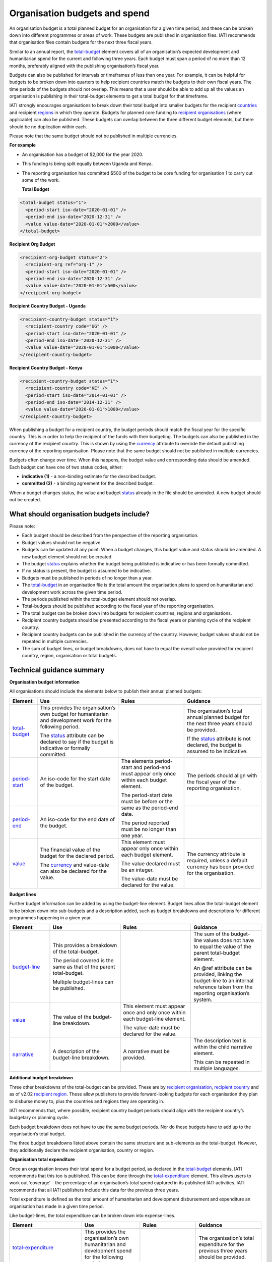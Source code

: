 Organisation budgets and spend
==============================

An organisation budget is a total planned budget for an organisation for a given time period, and these can be broken down into different programmes or areas of work. These budgets are published in organisation files. IATI recommends that organisation files contain budgets for the next three fiscal years.

Similar to an annual report, the `total-budget <http://reference.iatistandard.org/organisation-standard/iati-organisations/iati-organisation/total-budget/>`__ element covers all of an organisation’s expected development and humanitarian spend for the current and following three years. Each budget must span a period of no more than 12 months, preferably aligned with the publishing organisation’s fiscal year.

Budgets can also be published for intervals or timeframes of less than one year. For example, it can be helpful for budgets to be broken down into quarters to help recipient countries match the budgets to their own fiscal years. The time periods of the budgets should not overlap. This means that a user should be able to add up all the values an organisation is publishing in their total-budget elements to get a total budget for that timeframe.

IATI strongly encourages organisations to break down their total budget into smaller budgets for the recipient `countries <http://reference.iatistandard.org/organisation-standard/iati-organisations/iati-organisation/recipient-country-budget/>`__ and recipient `regions <http://reference.iatistandard.org/organisation-standard/iati-organisations/iati-organisation/recipient-region-budget/>`__ in which they operate. Budgets for planned core funding to `recipient organisations <http://reference.iatistandard.org/organisation-standard/iati-organisations/iati-organisation/recipient-org-budget/>`__ (where applicable) can also be published. These budgets can overlap between the three different budget elements, but there should be no duplication within each.

Please note that the same budget should not be published in multiple currencies.


**For example**

- An organisation has a budget of $2,000 for the year 2020.

- This funding is being split equally between Uganda and Kenya.

- The reporting organisation has committed $500 of the budget to be core funding for organisation 1 to carry out some of the work.

  **Total Budget**

.. code-block:: xml

  <total-budget status="1">
    <period-start iso-date="2020-01-01" />
    <period-end iso-date="2020-12-31" />
    <value value-date="2020-01-01">2000</value>
  </total-budget>

**Recipient Org Budget**

.. code-block:: xml

  <recipient-org-budget status="2">
    <recipient-org ref="org-1" />
    <period-start iso-date="2020-01-01" />
    <period-end iso-date="2020-12-31" />
    <value value-date="2020-01-01">500</value>
  </recipient-org-budget>

**Recipient Country Budget - Uganda**

.. code-block:: xml

  <recipient-country-budget status="1">
    <recipient-country code="UG" />
    <period-start iso-date="2020-01-01" />
    <period-end iso-date="2020-12-31" />
    <value value-date="2020-01-01">1000</value>
  </recipient-country-budget>

**Recipient Country Budget - Kenya**

.. code-block:: xml

  <recipient-country-budget status="1">
    <recipient-country code="KE" />
    <period-start iso-date="2014-01-01" />
    <period-end iso-date="2014-12-31" />
    <value value-date="2020-01-01">1000</value>
  </recipient-country-budget>

When publishing a budget for a recipient country, the budget periods should match the fiscal year for the specific country. This is in order to help the recipient of the funds with their budgeting. The budgets can also be published in the currency of the recipient country. This is shown by using the `currency <http://reference.iatistandard.org/codelists/Currency/>`__ attribute to override the default publishing currency of the reporting organisation. Please note that the same budget should not be published in multiple currencies.

Budgets often change over time. When this happens, the budget value and corresponding data should be amended. Each budget can have one of two status codes, either:

-  **indicative (1)** - a non-binding estimate for the described budget.
-  **committed (2)** - a binding agreement for the described budget.

When a budget changes status, the value and budget `status <http://reference.iatistandard.org/codelists/BudgetStatus/>`__ already in the file should be amended. A new budget should not be created.

What should organisation budgets include?
-----------------------------------------

Please note:

-  Each budget should be described from the perspective of the reporting organisation.

-  Budget values should not be negative.

-  Budgets can be updated at any point. When a budget changes, this budget value and status should be amended. A new budget element should not be created.

-  The budget `status <http://reference.iatistandard.org/codelists/BudgetStatus/>`__ explains whether the budget being published is indicative or has been formally committed.

-  If no status is present, the budget is assumed to be indicative.

-  Budgets must be published in periods of no longer than a year.

-  The `total-budget <http://reference.iatistandard.org/organisation-standard/iati-organisations/iati-organisation/total-budget/>`__ in an organisation file is the total amount the organisation plans to spend on humanitarian and development work across the given time period.

-  The periods published within the total-budget element should not overlap.

-  Total-budgets should be published according to the fiscal year of the reporting organisation.

-  The total budget can be broken down into budgets for recipient countries, regions and organisations.

-  Recipient country budgets should be presented according to the fiscal years or planning cycle of the recipient country.

-  Recipient country budgets can be published in the currency of the country. However, budget values should not be repeated in multiple currencies.

-  The sum of budget lines, or budget breakdowns, does not have to equal the overall value provided for recipient country, region, organisation or total budgets.

Technical guidance summary
--------------------------

**Organisation budget information**

All organisations should include the elements below to publish their annual planned budgets:

+----------------+----------------+----------------+----------------+
| Element        | Use            | Rules          | Guidance       |
+================+================+================+================+
| `total-budget  | This provides  |                | The            |
| <http://refere | the            |                | organisation’s |
| nce.iatistanda | organisation’s |                | total annual   |
| rd.org/organis | own budget for |                | planned budget |
| ation-standard | humanitarian   |                | for the next   |
| /iati-organisa | and            |                | three years    |
| tions/iati-org | development    |                | should be      |
| anisation/tota | work for the   |                | provided.      |
| l-budget/>`__  | following      |                |                |
|                | period.        |                | If the         |
|                |                |                | `status <http: |
|                | The            |                | //reference.ia |
|                | `status <http: |                | tistandard.org |
|                | //reference.ia |                | /codelists/Bud |
|                | tistandard.org |                | getStatus/>`__ |
|                | /codelists/Bud |                | attribute is   |
|                | getStatus/>`__ |                | not declared,  |
|                | attribute can  |                | the budget is  |
|                | be declared to |                | assumed to be  |
|                | say if the     |                | indicative.    |
|                | budget is      |                |                |
|                | indicative or  |                |                |
|                | formally       |                |                |
|                | committed.     |                |                |
+----------------+----------------+----------------+----------------+
| `period-start  | An iso-code    | The elements   | The periods    |
| <http://refere | for the start  | period-start   | should align   |
| nce.iatistanda | date of the    | and period-end | with the       |
| rd.org/organis | budget.        | must appear    | fiscal year of |
| ation-standard |                | only once      | the reporting  |
| /iati-organisa |                | within each    | organisation.  |
| tions/iati-org |                | budget         |                |
| anisation/tota |                | element.       |                |
| l-budget/perio |                |                |                |
| d-start/>`__   |                | The            |                |
|                |                | period-start   |                |
|                |                | date must be   |                |
|                |                | before or the  |                |
|                |                | same as the    |                |
|                |                | period-end     |                |
|                |                | date.          |                |
|                |                |                |                |
|                |                | The period     |                |
|                |                | reported must  |                |
|                |                | be no longer   |                |
|                |                | than one year. |                |
+----------------+----------------+                +----------------+
| `period-end    | An iso-code    |                |                |
| <http://refere | for the end    |                |                |
| nce.iatistanda | date of the    |                |                |
| rd.org/organis | budget.        |                |                |
| ation-standard |                |                |                |
| /iati-organisa |                |                |                |
| tions/iati-org |                |                |                |
| anisation/tota |                |                |                |
| l-budget/perio |                |                |                |
| d-end/>`__     |                |                |                |
+----------------+----------------+----------------+----------------+
| `value <http   | The financial  | This element   | The currency   |
| ://reference.i | value of the   | must appear    | attribute is   |
| atistandard.or | budget for the | only once      | required,      |
| g/organisation | declared       | within each    | unless a       |
| -standard/iati | period.        | budget         | default        |
| -organisations |                | element.       | currency has   |
| /iati-organisa | The            |                | been provided  |
| tion/total-bud | `currency <h   | The value      | for the        |
| get/value/>`__ | ttp://referenc | declared must  | organisation.  |
|                | e.iatistandard | be an integer. |                |
|                | .org/codelists |                |                |
|                | /Currency/>`__ | The value-date |                |
|                | and value-date | must be        |                |
|                | can also be    | declared for   |                |
|                | declared for   | the value.     |                |
|                | the value.     |                |                |
+----------------+----------------+----------------+----------------+

**Budget lines**

Further budget information can be added by using the budget-line element. Budget lines allow the total-budget element to be broken down into sub-budgets and a description added, such as budget breakdowns and descriptions for different programmes happening in a given year.

.. list-table::
   :widths: 16 28 28 28
   :header-rows: 1


   * - Element
     - Use
     - Rules
     - Guidance

   * - `budget-line <http://reference.iatistandard.org/organisation-standard/iati-organisations/iati-organisation/total-budget/budget-line/>`__
     - This provides a breakdown of the total-budget.

       The period covered is the same as that of the parent total-budget.

       Multiple budget-lines can be published.
     -
     - The sum of the budget-line values does not have to equal the value of the parent total-budget element.

       An @ref attribute can be provided, linking the budget-line to an internal reference taken from the reporting organisation’s system.

   * - `value <http://reference.iatistandard.org/organisation-standard/iati-organisations/iati-organisation/total-budget/budget-line/value/>`__
     - The value of the budget-line breakdown.
     - This element must appear once and only once within each budget-line element.

       The value-date must be declared for the value.
     -

   * - `narrative <http://reference.iatistandard.org/organisation-standard/iati-organisations/iati-organisation/total-budget/budget-line/narrative/>`__
     - A description of the budget-line breakdown.
     - A narrative must be provided.
     - The description text is within the child narrative element.

       This can be repeated in multiple languages.


**Additional budget breakdown**

Three other breakdowns of the total-budget can be provided. These are by `recipient organisation <http://reference.iatistandard.org/organisation-standard/iati-organisations/iati-organisation/recipient-org-budget/>`__, `recipient country <http://reference.iatistandard.org/organisation-standard/iati-organisations/iati-organisation/recipient-country-budget/>`__ and as of v2.02 `recipient region <http://reference.iatistandard.org/organisation-standard/iati-organisations/iati-organisation/recipient-region-budget/>`__. These allow publishers to provide forward-looking budgets for each organisation they plan to disburse money to, plus the countries and regions they are operating in.

IATI recommends that, where possible, recipient country budget periods should align with the recipient country’s budgetary or planning cycle.

Each budget breakdown does not have to use the same budget periods. Nor do these budgets have to add up to the organisation’s total budget.

The three budget breakdowns listed above contain the same structure and sub-elements as the total-budget. However, they additionally declare the recipient organisation, country or region.

**Organisation total expenditure**

Once an organisation knows their total spend for a budget period, as declared in the `total-budget <http://reference.iatistandard.org/organisation-standard/iati-organisations/iati-organisation/total-budget/>`__ elements, IATI recommends that this too is published. This can be done through the `total-expenditure <http://reference.iatistandard.org/organisation-standard/iati-organisations/iati-organisation/total-expenditure/>`__ element. This allows users to work out ‘coverage’ – the percentage of an organisation’s total spend captured in its published IATI activities. IATI recommends that all IATI publishers include this data for the previous three years.

Total expenditure is defined as the total amount of humanitarian and development disbursement and expenditure an organisation has made in a given time period.

Like budget-lines, the total expenditure can be broken down into expense-lines.

+-------------------------+-------------------------+-------------------------+-------------------------+
| Element                 | Use                     | Rules                   | Guidance                |
+=========================+=========================+=========================+=========================+
| `total-expenditure <http| This provides           |                         | The                     |
| ://refer                | the                     |                         | organisation’s          |
| ence.iatistandar        | organisation’s          |                         | total                   |
| d.org//organisat        | own                     |                         | expenditure             |
| ion-standard/iat        | humanitarian            |                         | for the                 |
| i-organisations/        | and                     |                         | previous three          |
| iati-organisatio        | development             |                         | years should            |
| n/total-expendit        | spend for the           |                         | be provided.            |
| iture/>`__              | following               |                         |                         |
|                         | period.                 |                         |                         |
+-------------------------+-------------------------+-------------------------+-------------------------+
| `period-start <http     | An iso-code             | The elements            | The periods             |
| ://refere               | for the start           | period-start            | should align            |
| nce.iatistanda          | date of the             | and period-end          | with the                |
| rd.org/organis          | period.                 | must appear             | periods                 |
| ation-standard          |                         | only once               | reported in             |
| /iati-organisa          |                         | within each             | the                     |
| tions/iati-org          |                         | total-expenditure       | `total-budget <http     |
| anisation/tota          |                         | element.                | ://refer                |
| l-expenditure/          |                         |                         | ence.iatistand          |
| period-start/>          |                         | The                     | ard.org/organi          |
| `__                     |                         | period-start            | sation-standar          |
|                         |                         | date must be            | d/iati-organis          |
|                         |                         | before or the           | ations/iati-or          |
|                         |                         | same as the             | ganisation/tot          |
|                         |                         | period-end              | al-budget/>`__          |
|                         |                         | date.                   | element.                |
+-------------------------+-------------------------+                         +-------------------------+
| `period-end <http       | An iso-code             | The period              |                         |
| ://referenc             | for the end             | published must          |                         |
| e.iatistandard          | date of the             | be no longer            |                         |
| .org/organisat          | period.                 | than one year.          |                         |
| ion-standard/i          |                         |                         |                         |
| ati-organisati          |                         |                         |                         |
| ons/iati-organ          |                         |                         |                         |
| isation/total-          |                         |                         |                         |
| expenditure/pe          |                         |                         |                         |
| riod-end/>`__           |                         |                         |                         |
+-------------------------+-------------------------+-------------------------+-------------------------+
| `value <http            | The financial           | This element            | The currency            |
| ://reference.iat        | value of the            | must appear             | attribute is            |
| istandard.org/          | expenditure             | only once               | required,               |
| organisation-s          | for the                 | within each             | unless a                |
| tandard/iati-o          | declared                | `total-expenditure <http| default                 |
| rganisations/i          | period.                 | ://reference.i          | currency has            |
| ati-organisati          |                         | atistandard.or          | been provided           |
| on/total-expen          | The `currency <http     | g//organisatio          | for the                 |
| diture/value/>          | ://refere               | n-standard/iat          | organisation.           |
| `__                     | nce.iatistanda          | i-organisation          |                         |
|                         | rd.org/codelis          | s/iati-organis          |                         |
|                         | ts/Currency/>`__        | ation/total-ex          |                         |
|                         | and                     | penditure/>`__          |                         |
|                         | value-date can          | element.                |                         |
|                         | also be                 |                         |                         |
|                         | declared for            | The value-date          |                         |
|                         | the value.              | must be                 |                         |
|                         |                         | declared for            |                         |
|                         |                         | the value.              |                         |
|                         |                         |                         |                         |
+-------------------------+-------------------------+-------------------------+-------------------------+
| `expense-line <http     | This provides           |                         | The sum of the          |
| ://refere               | a breakdown of          |                         | expense-line            |
| nce.iatistanda          | the                     |                         | values does             |
| rd.org/organis          | total-expenditure.      |                         | not have to             |
| ation-standard          |                         |                         | equal the               |
| /iati-organisa          |                         |                         | value of the            |
| tions/iati-org          | The period              |                         | parent                  |
| anisation/tota          | covered is the          |                         | total-expenditure       |
| l-expenditure/          | same as that            |                         | element.                |
| expense-line/>          | of the parent           |                         |                         |
| `__                     | total-expenditure.      |                         | A @ref                  |
|                         |                         |                         | attribute can           |
|                         |                         |                         | be provided             |
|                         | Multiple                |                         | linking the             |
|                         | expense-lines           |                         | expense-line            |
|                         | can be                  |                         | to an internal          |
|                         | published.              |                         | reference               |
|                         |                         |                         | taken from the          |
|                         |                         |                         | reporting               |
|                         |                         |                         | organisation’s          |
|                         |                         |                         | system.                 |
+-------------------------+-------------------------+-------------------------+-------------------------+
| `value <http            | The value of            | This element            |                         |
| ://reference.iat        | the                     | must appear             |                         |
| istandard.org/          | expense-line            | only once               |                         |
| organisation-s          | breakdown.              | within each             |                         |
| tandard/iati-o          |                         | expense-line            |                         |
| rganisations/i          |                         | element.                |                         |
| ati-organisati          |                         |                         |                         |
| on/total-expen          |                         | The value-date          |                         |
| diture/expense          |                         | must be                 |                         |
| -line/value/>`__        |                         | declared for            |                         |
|                         |                         | the value.              |                         |
+-------------------------+-------------------------+-------------------------+-------------------------+
| `narrative <http        | A description           | A narrative             | The                     |
| ://reference            | of the                  | must be                 | description             |
| .iatistandard.          | expense-line            | provided.               | text is                 |
| org/organisati          | breakdown.              |                         | contained               |
| on-standard/ia          |                         |                         | within the              |
| ti-organisatio          |                         |                         | child                   |
| ns/iati-organi          |                         |                         | narrative               |
| sation/total-e          |                         |                         | element. This           |
| xpenditure/exp          |                         |                         | can be                  |
| ense-line/narr          |                         |                         | repeated in             |
| ative/>`__              |                         |                         | multiple                |
|                         |                         |                         | languages.              |
+-------------------------+-------------------------+-------------------------+-------------------------+

Activity budgets
----------------

For details on activity budgets, please see:
- :doc:`Budgets overview <budgets-overview>`
- :doc:`Activity budgets <activity-budgets>`

.. meta::
  :title: Organisation budgets and spend
  :description: An organisation budget is a total planned budget for an organisation for a given time period, and these can be broken down into different programmes or areas of work.
  :guidance_type: organisation

